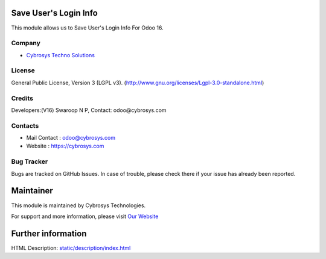 .. image:: https://img.shields.io/badge/licence-LGPL--3-blue.svg
    :target: http://www.gnu.org/licenses/Lgpl-3.0-standalone.html
    :alt: License: LGPL-3

Save User's Login Info
=======================
This module allows us to Save User's Login Info For Odoo 16.

Company
-------
* `Cybrosys Techno Solutions <https://cybrosys.com/>`__

License
-------
General Public License, Version 3 (LGPL v3).
(http://www.gnu.org/licenses/Lgpl-3.0-standalone.html)

Credits
-------
Developers:(V16) Swaroop N P, Contact: odoo@cybrosys.com

Contacts
--------
* Mail Contact : odoo@cybrosys.com
* Website : https://cybrosys.com

Bug Tracker
-----------
Bugs are tracked on GitHub Issues. In case of trouble, please check there if your issue has already been reported.

Maintainer
==========
.. image:: https://cybrosys.com/images/logo.png
   :target: https://cybrosys.com

This module is maintained by Cybrosys Technologies.

For support and more information, please visit `Our Website <https://cybrosys.com/>`__

Further information
===================
HTML Description: `<static/description/index.html>`__